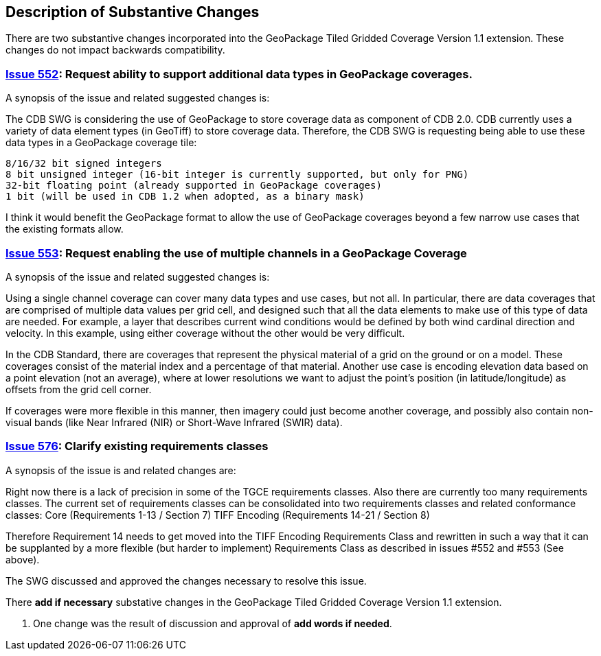 [[Clause_Substantive]]
== Description of Substantive Changes

There are two substantive changes incorporated into the GeoPackage Tiled Gridded Coverage Version 1.1 extension. These changes do not impact backwards compatibility.

=== https://github.com/opengeospatial/geopackage/issues/552[Issue 552]: Request ability to support additional data types in GeoPackage coverages.

A synopsis of the issue and related suggested changes is:

The CDB SWG is considering the use of GeoPackage to store coverage data as component of CDB 2.0. CDB currently uses a variety of data element types (in GeoTiff) to store coverage data. Therefore, the CDB SWG is requesting being able to use these data types in a GeoPackage coverage tile:

    8/16/32 bit signed integers
    8 bit unsigned integer (16-bit integer is currently supported, but only for PNG)
    32-bit floating point (already supported in GeoPackage coverages)
    1 bit (will be used in CDB 1.2 when adopted, as a binary mask)

I think it would benefit the GeoPackage format to allow the use of GeoPackage coverages beyond a few narrow use cases that the existing formats allow.

=== https://github.com/opengeospatial/geopackage/issues/553[Issue 553]: Request enabling the use of multiple channels in a GeoPackage Coverage

A synopsis of the issue and related suggested changes is: 

Using a single channel coverage can cover many data types and use cases, but not all. In particular, there are data coverages that are comprised of multiple data values per grid cell, and designed such that all the data elements to make use of this type of data are needed. For example, a layer that describes current wind conditions would be defined by both wind cardinal direction and velocity. In this example, using either coverage without the other would be very difficult.

In the CDB Standard, there are coverages that represent the physical material of a grid on the ground or on a model. These coverages consist of the material index and a percentage of that material. Another use case is encoding elevation data based on a point elevation (not an average), where at lower resolutions we want to adjust the point's position (in latitude/longitude) as offsets from the grid cell corner.

If coverages were more flexible in this manner, then imagery could just become another coverage, and possibly also contain non-visual bands (like Near Infrared (NIR) or Short-Wave Infrared (SWIR) data).

=== https://github.com/opengeospatial/geopackage/issues/576[Issue 576]: Clarify existing requirements classes

A synopsis of the issue is and related changes are: 

Right now there is a lack of precision in some of the TGCE requirements classes. Also there are currently too many requirements classes. The current set of requirements classes can be consolidated into two requirements classes and related conformance classes:
    Core (Requirements 1-13 / Section 7)
    TIFF Encoding (Requirements 14-21 / Section 8)

Therefore Requirement 14 needs to get moved into the TIFF Encoding Requirements Class and rewritten in such a way that it can be supplanted by a more flexible (but harder to implement) Requirements Class as described in issues #552 and #553 (See above).

The SWG discussed and approved the changes necessary to resolve this issue.

There *add if necessary* substative changes in the GeoPackage Tiled Gridded Coverage Version 1.1 extension.

. One change was the result of discussion and approval of *add words if needed*.
